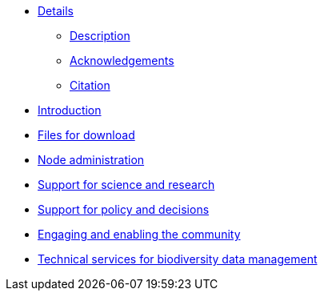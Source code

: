 // Note the "home" section navigation is not currently visible, as the pages use the "home" layout which omits it.
* xref:index.adoc[Details]
** xref:description.adoc[Description]
** xref:acknowledgements.adoc[Acknowledgements]
** xref:citation.adoc[Citation]
* xref:introduction.adoc[Introduction]
* xref:downloads.adoc[Files for download]
* xref:node-administration.adoc[Node administration]
//** xref:understanding-gbif-relevance.adoc[Understanding GBIF's relevance]
//** xref:estimating-gbif-value.adoc[Estimating the value of GBIF]
//** xref:participant-process.adoc[Process for becoming a GBIF Participant]
//** xref:benefits-of-participation.adoc[Benefits of GBIF Participation]
//** xref:benefits-of-node.adoc[Benefits of establishing a node]
* xref:science-research.adoc[Support for science and research]
//** xref:policy-decisions.adoc[Support for policy and decisions]
//** xref:enabling-community.adoc[Engaging stakeholders]
//** xref:targeting-stakeholder-interests.adoc[Targeting stakeholders' interests]
//** xref:participatory-approach.adoc[Participatory approach]
* xref:policy-decisions.adoc[Support for policy and decisions]
* xref:enabling-community.adoc[Engaging and enabling the community]
* xref:technical-services.adoc[Technical services for biodiversity data management]
